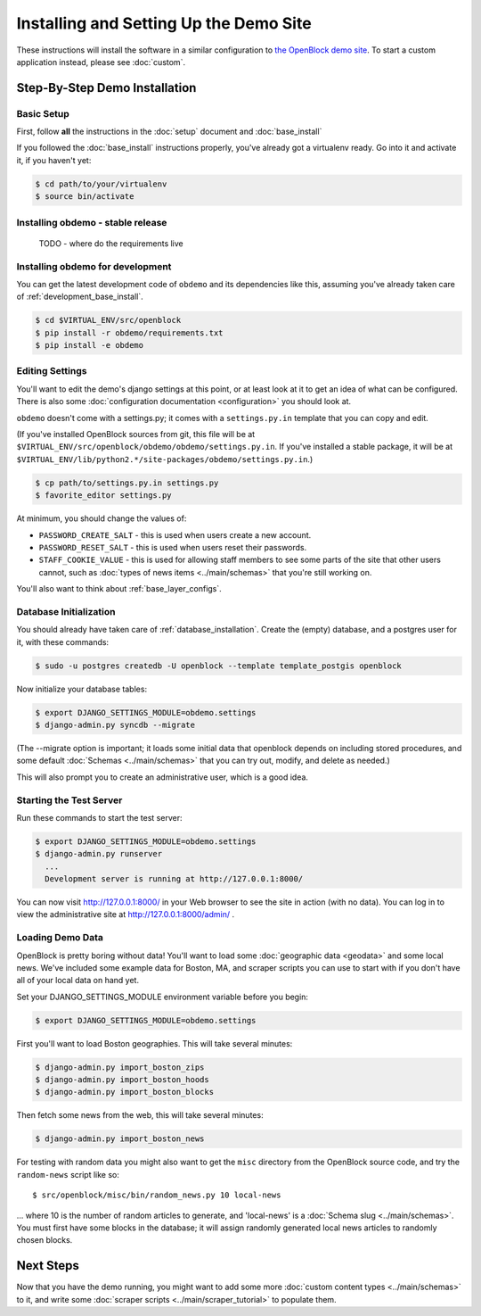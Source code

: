 =========================================
Installing and Setting Up the Demo Site
=========================================

These instructions will install the software in a similar configuration to 
`the OpenBlock demo site <http://demo.openblockproject.org>`_.  To
start a custom application instead, please see :doc:`custom`.

.. _demo_quickstart:

.. _detailed_demo_instructions:

Step-By-Step Demo Installation
==============================

Basic Setup
-----------

First, follow **all** the instructions in the :doc:`setup` document and :doc:`base_install`

If you followed the :doc:`base_install` instructions properly,
you've already got a virtualenv ready.  Go into it and activate it,
if you haven't yet:

.. code-block:: bash

  $ cd path/to/your/virtualenv
  $ source bin/activate


.. _pythonreqs:


Installing obdemo - stable release
----------------------------------


 TODO - where do the requirements live

Installing obdemo for development
---------------------------------

You can get the latest development code of ``obdemo`` and its
dependencies like this, assuming you've already taken care of
:ref:`development_base_install`.

.. code-block:: bash

  $ cd $VIRTUAL_ENV/src/openblock
  $ pip install -r obdemo/requirements.txt
  $ pip install -e obdemo


Editing Settings
----------------

You'll want to edit the demo's django settings at this point,
or at least look at it to get an idea of what can be
configured.  There is also some :doc:`configuration documentation <configuration>`
you should look at.


``obdemo`` doesn't come with a settings.py; it comes with a
``settings.py.in`` template that you can copy and edit.

(If you've installed OpenBlock sources from git, this file will be at
``$VIRTUAL_ENV/src/openblock/obdemo/obdemo/settings.py.in``. If you've
installed a stable package, it will be at
``$VIRTUAL_ENV/lib/python2.*/site-packages/obdemo/settings.py.in``.)

.. code-block:: bash

    $ cp path/to/settings.py.in settings.py
    $ favorite_editor settings.py

At minimum, you should change the values of:

* ``PASSWORD_CREATE_SALT`` - this is used when users create a new account.
* ``PASSWORD_RESET_SALT`` - this is used when users reset their passwords.
* ``STAFF_COOKIE_VALUE`` - this is used for allowing staff members to see
  some parts of the site that other users cannot, such as :doc:`types
  of news items <../main/schemas>` that you're still working on.

You'll also want to think about :ref:`base_layer_configs`.


Database Initialization
-----------------------

You should already have taken care of :ref:`database_installation`.
Create the (empty) database, and a postgres user for it, with these commands:

.. code-block:: bash

    $ sudo -u postgres createdb -U openblock --template template_postgis openblock

Now initialize your database tables:

.. code-block:: bash

    $ export DJANGO_SETTINGS_MODULE=obdemo.settings
    $ django-admin.py syncdb --migrate

(The --migrate option is important; it loads some initial data that
openblock depends on including stored procedures, and some default
:doc:`Schemas <../main/schemas>` that you can try out, modify, and delete as
needed.)

This will also prompt you to create an administrative user, which is a
good idea.

Starting the Test Server
------------------------

Run these commands to start the test server:

.. code-block:: bash

  $ export DJANGO_SETTINGS_MODULE=obdemo.settings
  $ django-admin.py runserver
    ...
    Development server is running at http://127.0.0.1:8000/

You can now visit http://127.0.0.1:8000/ in your Web browser to see
the site in action (with no data). You can log in to view the
administrative site at http://127.0.0.1:8000/admin/ .

.. _demodata:

Loading Demo Data
-----------------

OpenBlock is pretty boring without data!  You'll want to load some
:doc:`geographic data <geodata>` and some local news.  We've
included some example data for Boston, MA, and scraper scripts you can
use to start with if you don't have all of your local data on hand yet.

Set your DJANGO_SETTINGS_MODULE environment variable before you begin:

.. code-block:: bash

  $ export DJANGO_SETTINGS_MODULE=obdemo.settings

First you'll want to load Boston geographies. This will take several minutes:

.. code-block:: bash

  $ django-admin.py import_boston_zips
  $ django-admin.py import_boston_hoods
  $ django-admin.py import_boston_blocks

Then fetch some news from the web, this will take several minutes:

.. code-block:: bash

  $ django-admin.py import_boston_news


For testing with random data you might also want to get the
``misc`` directory from the OpenBlock source code, and try the
``random-news`` script like so::

  $ src/openblock/misc/bin/random_news.py 10 local-news

... where 10 is the number of random articles to generate, and
'local-news' is a :doc:`Schema slug <../main/schemas>`.  You must
first have some blocks in the database; it will assign randomly
generated local news articles to randomly chosen blocks.

Next Steps
==========

Now that you have the demo running, you might want to add some more
:doc:`custom content types <../main/schemas>` to it, and write some
:doc:`scraper scripts <../main/scraper_tutorial>` to populate them.
